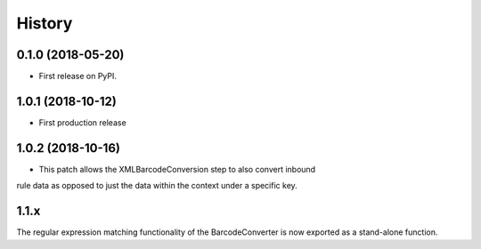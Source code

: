 =======
History
=======

0.1.0 (2018-05-20)
------------------

* First release on PyPI.

1.0.1 (2018-10-12)
------------------

* First production release


1.0.2 (2018-10-16)
------------------

* This patch allows the XMLBarcodeConversion step to also convert inbound
rule data as opposed to just the data within the context under a specific
key.

1.1.x
-----
The regular expression matching functionality of the BarcodeConverter
is now exported as a stand-alone function.
